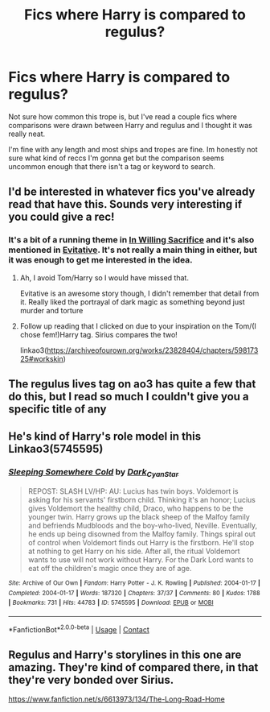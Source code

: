 #+TITLE: Fics where Harry is compared to regulus?

* Fics where Harry is compared to regulus?
:PROPERTIES:
:Author: Blue-Jay27
:Score: 12
:DateUnix: 1605565730.0
:DateShort: 2020-Nov-17
:FlairText: Request
:END:
Not sure how common this trope is, but I've read a couple fics where comparisons were drawn between Harry and regulus and I thought it was really neat.

I'm fine with any length and most ships and tropes are fine. Im honestly not sure what kind of reccs I'm gonna get but the comparison seems uncommon enough that there isn't a tag or keyword to search.


** I'd be interested in whatever fics you've already read that have this. Sounds very interesting if you could give a rec!
:PROPERTIES:
:Author: akathormolecules
:Score: 8
:DateUnix: 1605566802.0
:DateShort: 2020-Nov-17
:END:

*** It's a bit of a running theme in [[https://archiveofourown.org/works/20719073/chapters/49221263][In Willing Sacrifice]] and it's also mentioned in [[https://archiveofourown.org/works/20049589/chapters/47480461][Evitative]]. It's not really a main thing in either, but it was enough to get me interested in the idea.
:PROPERTIES:
:Author: Blue-Jay27
:Score: 6
:DateUnix: 1605567016.0
:DateShort: 2020-Nov-17
:END:

**** Ah, I avoid Tom/Harry so I would have missed that.

Evitative is an awesome story though, I didn't remember that detail from it. Really liked the portrayal of dark magic as something beyond just murder and torture
:PROPERTIES:
:Author: akathormolecules
:Score: 5
:DateUnix: 1605567480.0
:DateShort: 2020-Nov-17
:END:


**** Follow up reading that I clicked on due to your inspiration on the Tom/(I chose fem!)Harry tag. Sirius compares the two!

linkao3([[https://archiveofourown.org/works/23828404/chapters/59817325#workskin]])
:PROPERTIES:
:Author: akathormolecules
:Score: 1
:DateUnix: 1605589450.0
:DateShort: 2020-Nov-17
:END:


** The regulus lives tag on ao3 has quite a few that do this, but I read so much I couldn't give you a specific title of any
:PROPERTIES:
:Author: B3tar3ad3r
:Score: 2
:DateUnix: 1605580561.0
:DateShort: 2020-Nov-17
:END:


** He's kind of Harry's role model in this Linkao3(5745595)
:PROPERTIES:
:Author: H3ll1ion
:Score: 1
:DateUnix: 1605610569.0
:DateShort: 2020-Nov-17
:END:

*** [[https://archiveofourown.org/works/5745595][*/Sleeping Somewhere Cold/*]] by [[https://www.archiveofourown.org/users/Dark_Cyan_Star/pseuds/Dark_Cyan_Star][/Dark_Cyan_Star/]]

#+begin_quote
  REPOST: SLASH LV/HP: AU: Lucius has twin boys. Voldemort is asking for his servants' firstborn child. Thinking it's an honor; Lucius gives Voldemort the healthy child, Draco, who happens to be the younger twin. Harry grows up the black sheep of the Malfoy family and befriends Mudbloods and the boy-who-lived, Neville. Eventually, he ends up being disowned from the Malfoy family. Things spiral out of control when Voldemort finds out Harry is the firstborn. He'll stop at nothing to get Harry on his side. After all, the ritual Voldemort wants to use will not work without Harry. For the Dark Lord wants to eat off the children's magic once they are of age.
#+end_quote

^{/Site/:} ^{Archive} ^{of} ^{Our} ^{Own} ^{*|*} ^{/Fandom/:} ^{Harry} ^{Potter} ^{-} ^{J.} ^{K.} ^{Rowling} ^{*|*} ^{/Published/:} ^{2004-01-17} ^{*|*} ^{/Completed/:} ^{2004-01-17} ^{*|*} ^{/Words/:} ^{187320} ^{*|*} ^{/Chapters/:} ^{37/37} ^{*|*} ^{/Comments/:} ^{80} ^{*|*} ^{/Kudos/:} ^{1788} ^{*|*} ^{/Bookmarks/:} ^{731} ^{*|*} ^{/Hits/:} ^{44783} ^{*|*} ^{/ID/:} ^{5745595} ^{*|*} ^{/Download/:} ^{[[https://archiveofourown.org/downloads/5745595/Sleeping%20Somewhere%20Cold.epub?updated_at=1604509269][EPUB]]} ^{or} ^{[[https://archiveofourown.org/downloads/5745595/Sleeping%20Somewhere%20Cold.mobi?updated_at=1604509269][MOBI]]}

--------------

*FanfictionBot*^{2.0.0-beta} | [[https://github.com/FanfictionBot/reddit-ffn-bot/wiki/Usage][Usage]] | [[https://www.reddit.com/message/compose?to=tusing][Contact]]
:PROPERTIES:
:Author: FanfictionBot
:Score: 1
:DateUnix: 1605610586.0
:DateShort: 2020-Nov-17
:END:


** Regulus and Harry's storylines in this one are amazing. They're kind of compared there, in that they're very bonded over Sirius.

[[https://www.fanfiction.net/s/6613973/134/The-Long-Road-Home]]
:PROPERTIES:
:Author: Tumbleweed_Complex
:Score: 1
:DateUnix: 1605632246.0
:DateShort: 2020-Nov-17
:END:
